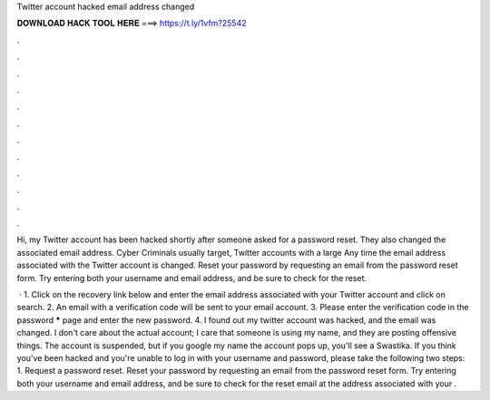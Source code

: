 Twitter account hacked email address changed



𝐃𝐎𝐖𝐍𝐋𝐎𝐀𝐃 𝐇𝐀𝐂𝐊 𝐓𝐎𝐎𝐋 𝐇𝐄𝐑𝐄 ===> https://t.ly/1vfm?25542



.



.



.



.



.



.



.



.



.



.



.



.

Hi, my Twitter account has been hacked shortly after someone asked for a password reset. They also changed the associated email address. Cyber Criminals usually target, Twitter accounts with a large Any time the email address associated with the Twitter account is changed. Reset your password by requesting an email from the password reset form. Try entering both your username and email address, and be sure to check for the reset.

 · 1. Click on the recovery link below and enter the email address associated with your Twitter account and click on search.  2. An email with a verification code will be sent to your email account. 3. Please enter the verification code in the password ***** page and enter the new password. 4. I found out my twitter account was hacked, and the email was changed. I don't care about the actual account; I care that someone is using my name, and they are posting offensive things. The account is suspended, but if you google my name the account pops up, you'll see a Swastika. If you think you've been hacked and you're unable to log in with your username and password, please take the following two steps: 1. Request a password reset. Reset your password by requesting an email from the password reset form. Try entering both your username and email address, and be sure to check for the reset email at the address associated with your .
